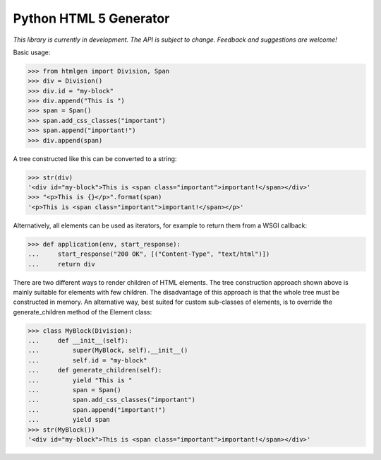 Python HTML 5 Generator
=======================

*This library is currently in development. The API is subject to change.
Feedback and suggestions are welcome!*

Basic usage:

>>> from htmlgen import Division, Span
>>> div = Division()
>>> div.id = "my-block"
>>> div.append("This is ")
>>> span = Span()
>>> span.add_css_classes("important")
>>> span.append("important!")
>>> div.append(span)

A tree constructed like this can be converted to a string:

>>> str(div)
'<div id="my-block">This is <span class="important">important!</span></div>'
>>> "<p>This is {}</p>".format(span)
'<p>This is <span class="important">important!</span></p>'

Alternatively, all elements can be used as iterators, for example to return
them from a WSGI callback:

>>> def application(env, start_response):
...     start_response("200 OK", [("Content-Type", "text/html")])
...     return div

There are two different ways to render children of HTML elements. The tree
construction approach shown above is mainly suitable for elements with few
children. The disadvantage of this approach is that the whole tree must be
constructed in memory. An alternative way, best suited for custom sub-classes
of elements, is to override the generate_children method of the Element class:

>>> class MyBlock(Division):
...     def __init__(self):
...         super(MyBlock, self).__init__()
...         self.id = "my-block"
...     def generate_children(self):
...         yield "This is "
...         span = Span()
...         span.add_css_classes("important")
...         span.append("important!")
...         yield span
>>> str(MyBlock())
'<div id="my-block">This is <span class="important">important!</span></div>'
